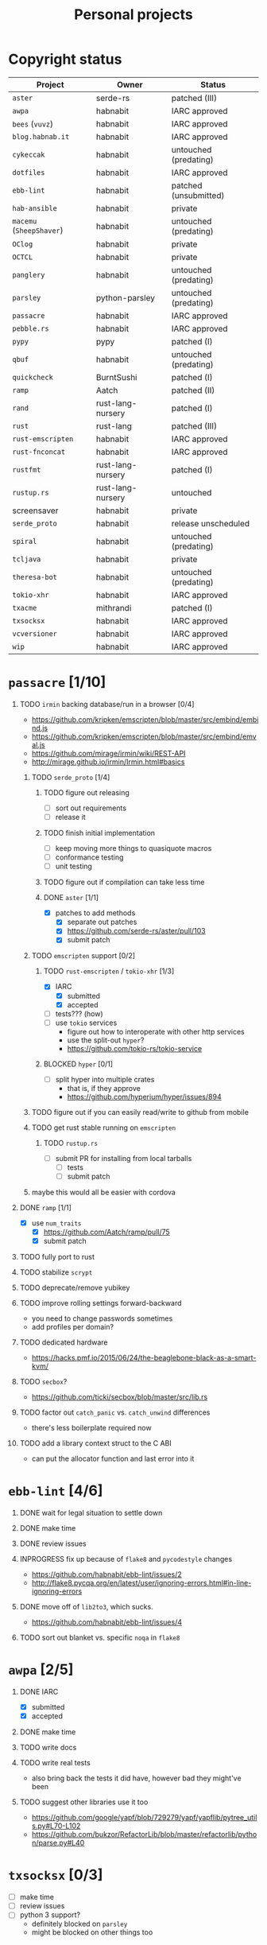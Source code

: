 #+TITLE: Personal projects
#+TODO: TODO(t) INPROGRESS(i) BLOCKED(b) | DONE(d) OBSOLETE(o)
#+OPTIONS: H:1 tasks:todo

* Copyright status

| Project                  | Owner             | Status                |
|--------------------------+-------------------+-----------------------|
| ~aster~                  | serde-rs          | patched (III)         |
| ~awpa~                   | habnabit          | IARC approved         |
| ~bees~ (~vuvz~)          | habnabit          | IARC approved         |
| ~blog.habnab.it~         | habnabit          | IARC approved         |
| ~cykeccak~               | habnabit          | untouched (predating) |
| ~dotfiles~               | habnabit          | IARC approved         |
| ~ebb-lint~               | habnabit          | patched (unsubmitted) |
| ~hab-ansible~            | habnabit          | private               |
| ~macemu~ (~SheepShaver~) | habnabit          | untouched (predating) |
| ~OClog~                  | habnabit          | private               |
| ~OCTCL~                  | habnabit          | private               |
| ~panglery~               | habnabit          | untouched (predating) |
| ~parsley~                | python-parsley    | untouched (predating) |
| ~passacre~               | habnabit          | IARC approved         |
| ~pebble.rs~              | habnabit          | IARC approved         |
| ~pypy~                   | pypy              | patched (I)           |
| ~qbuf~                   | habnabit          | untouched (predating) |
| ~quickcheck~             | BurntSushi        | patched (I)           |
| ~ramp~                   | Aatch             | patched (II)          |
| ~rand~                   | rust-lang-nursery | patched (I)           |
| ~rust~                   | rust-lang         | patched (III)         |
| ~rust-emscripten~        | habnabit          | IARC approved         |
| ~rust-fnconcat~          | habnabit          | IARC approved         |
| ~rustfmt~                | rust-lang-nursery | patched (I)           |
| ~rustup.rs~              | rust-lang-nursery | untouched             |
| screensaver              | habnabit          | private               |
| ~serde_proto~            | habnabit          | release unscheduled   |
| ~spiral~                 | habnabit          | untouched (predating) |
| ~tcljava~                | habnabit          | private               |
| ~theresa-bot~            | habnabit          | untouched (predating) |
| ~tokio-xhr~              | habnabit          | IARC approved         |
| ~txacme~                 | mithrandi         | patched (I)           |
| ~txsocksx~               | habnabit          | IARC approved         |
| ~vcversioner~            | habnabit          | IARC approved         |
| ~wip~                    | habnabit          | IARC approved         |


* ~passacre~ [1/10]
** TODO ~irmin~ backing database/run in a browser [0/4]
  - https://github.com/kripken/emscripten/blob/master/src/embind/embind.js
  - https://github.com/kripken/emscripten/blob/master/src/embind/emval.js
  - https://github.com/mirage/irmin/wiki/REST-API
  - http://mirage.github.io/irmin/Irmin.html#basics
*** TODO ~serde_proto~ [1/4]
**** TODO figure out releasing
  - [ ] sort out requirements
  - [ ] release it
**** TODO finish initial implementation
  - [ ] keep moving more things to quasiquote macros
  - [ ] conformance testing
  - [ ] unit testing
**** TODO figure out if compilation can take less time
**** DONE ~aster~ [1/1]
  - [X] patches to add methods
    - [X] separate out patches
    - [X] https://github.com/serde-rs/aster/pull/103
    - [X] submit patch
*** TODO ~emscripten~ support [0/2]
**** TODO ~rust-emscripten~ / ~tokio-xhr~ [1/3]
  - [X] IARC
    - [X] submitted
    - [X] accepted
  - [ ] tests??? (how)
  - [ ] use ~tokio~ services
    - figure out how to interoperate with other http services
    - use the split-out ~hyper~?
    - https://github.com/tokio-rs/tokio-service
**** BLOCKED ~hyper~ [0/1]
  - [ ] split hyper into multiple crates
    - that is, if they approve
    - https://github.com/hyperium/hyper/issues/894
*** TODO figure out if you can easily read/write to github from mobile
*** TODO get rust stable running on ~emscripten~
**** TODO ~rustup.rs~
  - [ ] submit PR for installing from local tarballs
    - [ ] tests
    - [ ] submit patch
*** maybe this would all be easier with cordova
** DONE ~ramp~ [1/1]
  - [X] use ~num_traits~
    - [X] https://github.com/Aatch/ramp/pull/75
    - [X] submit patch
** TODO fully port to rust
** TODO stabilize ~scrypt~
** TODO deprecate/remove yubikey
** TODO improve rolling settings forward-backward
  - you need to change passwords sometimes
  - add profiles per domain?
** TODO dedicated hardware
  - https://hacks.pmf.io/2015/06/24/the-beaglebone-black-as-a-smart-kvm/
** TODO ~secbox~?
  - https://github.com/ticki/secbox/blob/master/src/lib.rs
** TODO factor out ~catch_panic~ vs. ~catch_unwind~ differences
  - there's less boilerplate required now
** TODO add a library context struct to the C ABI
  - can put the allocator function and last error into it
* ~ebb-lint~ [4/6]
** DONE wait for legal situation to settle down
** DONE make time
** DONE review issues
** INPROGRESS fix up because of ~flake8~ and ~pycodestyle~ changes
  - https://github.com/habnabit/ebb-lint/issues/2
  - http://flake8.pycqa.org/en/latest/user/ignoring-errors.html#in-line-ignoring-errors
** DONE move off of ~lib2to3~, which sucks.
  - https://github.com/habnabit/ebb-lint/issues/4
** TODO sort out blanket vs. specific ~noqa~ in ~flake8~
* ~awpa~ [2/5]
** DONE IARC
 - [X] submitted
 - [X] accepted
** DONE make time
** TODO write docs
** TODO write real tests
 - also bring back the tests it did have, however bad they might've been
** TODO suggest other libraries use it too
 - https://github.com/google/yapf/blob/729279/yapf/yapflib/pytree_utils.py#L70-L102
 - https://github.com/bukzor/RefactorLib/blob/master/refactorlib/python/parse.py#L40
* ~txsocksx~ [0/3]
  - [ ] make time
  - [ ] review issues
  - [ ] python 3 support?
    - definitely blocked on ~parsley~
    - might be blocked on other things too
* ~pebble.rs~ [1/2]
  - [ ] clean it up
  - [X] IARC
    - [X] submitted
    - [X] accepted
* FW TAS [0/1]
** TODO qemu evaluation [0/1]
  - [ ] clean up/submit PPC MMU patch
    - [ ] submit patch
  - http://wiki.qemu.org/PowerPC
  - http://www.emaculation.com/forum/viewtopic.php?f=34&t=7047&start=825
  - http://www.emaculation.com/doku.php/ppc-osx-on-qemu-for-osx
  - https://translatedcode.wordpress.com/2015/07/06/tricks-for-debugging-qemu-savevm-snapshots/
** macsbug
  - http://www.smfr.org/computing/archaic/macsbug.html
* ~vcversioner~ [0/3]
  - [ ] make time
  - [ ] deprecate in favor of ~versioneer~?
    - I think they're at feature parity, but how to help people migrate
  - [ ] review issues
* ~parsley~ [0/2]
  - [ ] make time
  - [ ] python 3 bytes?
* ~wip~ [0/1]
  - [ ] make time
* box configuration [1/5]
** OBSOLETE ifstated for comcast DHCP
  - https://calomel.org/ifstated.html
  - might not be necessary with the new modem
  - it wasn't necessary; the new modem is stable
** TODO move everything to freebsd
** TODO stop hand-rolling my own CA
  - [ ] see if ~vault~ is actually usable for this
    - https://github.com/jhaals/ansible-vault maybe?
    - how can I back up a vault
  - [ ] move over openvpn
  - [ ] move over postfix
** TODO use ~zangoose~ and ~txacme~ for TLS termination
*** TODO txacme [0/2]
  - [ ] figure out what I even want
  - [ ] open/update PR
    - [ ] https://github.com/mithrandi/txacme/pull/27
    - [ ] submit patch
    - [ ] does this still require patching ~hypothesis~
** TODO dotfiles [3/6]
*** DONE IARC
  - [X] submitted
  - [X] accepted
*** TODO unbreak ~zsh-highlighting~
*** DONE rust-lang/rust [1/1]
  - [X] PR for ~librand~ under freebsd
    - [X] https://github.com/rust-lang/rust/pull/35884
    - [X] submit patch
*** DONE rust-lang-nursery/rand [1/1]
  - [X] patch for freebsd
    - [X] https://github.com/rust-lang-nursery/rand/pull/112
    - [X] submit patch
*** TODO ~cdpath~
*** TODO ~e~ alias (maybe?)
* ~panglery~ [0/1]
** TODO does anyone even use this? can I kill it?
* ~spiral~ [0/3]
  - [ ] make time
  - [ ] review issues
  - [ ] figure out why curvecp is so slow
    - is there any reason to support curvecp still?
    - superseded? http://cr.yp.to/tcpip/minimalt-20130522.pdf
    - maybe not? https://twitter.com/hashbreaker/status/337447838361456641
* ~bees~ [4/6]
** DONE IARC
  - [X] submitted
  - [X] accepted
** DONE web frontend
  - lookin pretty good
** INPROGRESS figure out better methods for positioning
  - hoping that iBeacon will work
  - iBeacon works! but now what do I do with these RSSI values
** DONE food snooze
** DONE remote shutdown
  - need to make sure supercollider exits
  - it exits, but not reliably
** TODO make supercollider exit more reliable
* blog [1/3]
** DONE IARC
  - I can't believe I had to IARC this
** TODO python packages redux
  - thinking FAQ style is best
    - why can't I run a module inside a package
      - what's the alternative
        - careful, because this does cross into /packaging/
      - what if I cd into the package
	- cwd does not affect imports
    - what goes in ~__init__.py~
    - what is ~__main__.py~ and what goes in it
      - nothing but import+call
    - what's a namespace package and why does it suck
    - what's a circular import and how can i avoid it
    - why do reordering imports or avoiding ~from .. import ..~ fix circular imports
    - what should ~PYTHONPATH~ be
      - (nothing. the only use of it ever was combinator; it's obsoleted by virtualenv)
      - when should I set ~PYTHONPATH~
      - ok, what about ~sys.path~
    - what's a toplevel module
    - what's an implicit relative import, and why is it bad
  - indicate the old guide is superseded
  - including examples of error messages is important
  - github repo of correct/incorrect examples?
    - linking "real" code doesn't help and can be confusing
    - probably best to use something slightly more real than spam/eggs/foo/bar
  - /packages/, not /packaging/
    - a packaging guide should be separate
    - ~src~ vs. not is stylistic and doesn't matter for any examples given
** TODO don't activate virtualenvs
  - man I repeat this a lot
  - it does nothing useful
    - the magic is in the binaries, not ~activate~
  - it obscures which binary you're running
    - ~pip2.7~: does that run in the virtualenv or not? impossible to know
  - having the virtualenv in the prompt doesn't tell you what's installed in it
  - virtualenvwrapper makes the whole mess worse
* ~rust-fnconcat~ [1/3]
** DONE IARC
** TODO write docs
** TODO evaluate if a quasiquoting thing or aster would be a better fit
* ~OCTCL~ [0/2]
** TODO ~tcljava~ fixes/modernization
*** DONE port to gradle
  - as done as is necessary for now. might need fixups, but seems stable.
*** INPROGRESS complete 8.4 → 8.5 migration
**** INPROGRESS ~TclDict~
*** INPROGRESS complete 8.5 → 8.6 migration
  - expose/use NRE functions
*** DONE handle extant unpacked tcl libraries
*** TODO unbundle unused libraries
*** TODO be crossplatform
** INPROGRESS make some OS
  - involves using ~[interp ...]~ for sandboxing the java stuff out, probably
  - maybe not; one ~Interp~ and many ~interp create~ is difficult to implement.
    - don't want them blocking each other.
    - also harder to eval in the right ~interp~ (?)
* ~OClog~ [0/1]
** TODO find a usable prolog :(
* screensaver [1/4]
** TODO figure out a better name
** TODO IARC
** DONE add a clock
** TODO add in ~chemicalburn~
